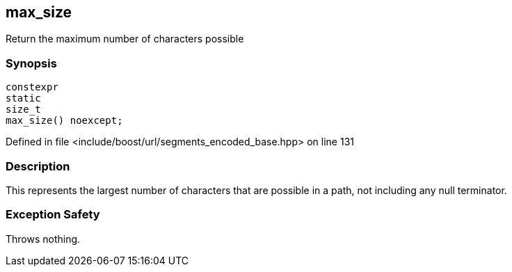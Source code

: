 :relfileprefix: ../../../
[#721277B22FAFB472C739CD7163FE54FBA6904DCE]
== max_size

pass:v,q[Return the maximum number of characters possible]


=== Synopsis

[source,cpp,subs="verbatim,macros,-callouts"]
----
constexpr
static
size_t
max_size() noexcept;
----

Defined in file <include/boost/url/segments_encoded_base.hpp> on line 131

=== Description

pass:v,q[This represents the largest number of] pass:v,q[characters that are possible in a path,]
pass:v,q[not including any null terminator.]

=== Exception Safety
pass:v,q[Throws nothing.]


